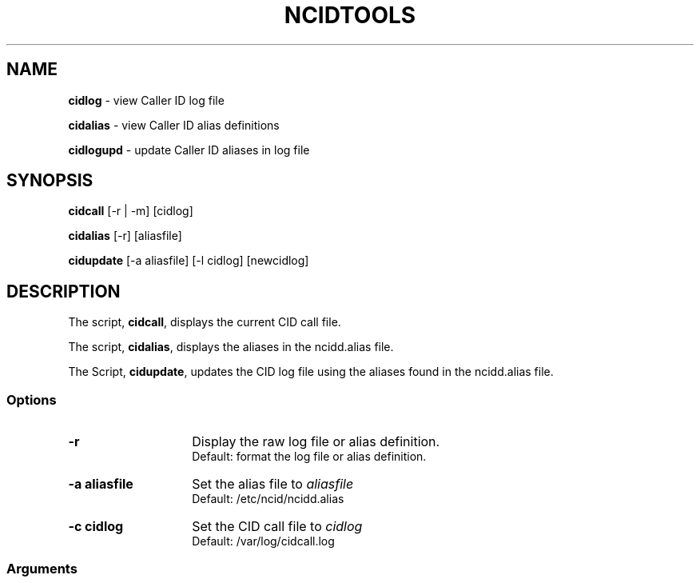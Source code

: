 .\" %W% %G%
.TH NCIDTOOLS 1
.SH NAME
.B cidlog\^
- view Caller ID log file
.P
.B cidalias\^
- view Caller ID alias definitions
.P
.B cidlogupd\^
- update Caller ID aliases in log file
.SH SYNOPSIS
.B cidcall\^
[-r | -m] [cidlog]
.P
.B cidalias\^
[-r] [aliasfile]
.P
.B cidupdate\^
[-a aliasfile] [-l cidlog] [newcidlog]
.SH DESCRIPTION
The script,
.BR cidcall ,
displays the current CID call file.
.P
The script,
.BR cidalias ,
displays the aliases in the ncidd.alias file.
.P
The Script,
.BR cidupdate ,
updates the CID log file using the aliases found in the ncidd.alias file.
.SS "Options"
.PD 0
.TP 14
.B -r
Display the raw log file or alias definition.
.br
Default: format the log file or alias definition.
.TP
.B -a aliasfile
Set the alias file to \fIaliasfile\fR
.br
Default: /etc/ncid/ncidd.alias
.TP
.B -c cidlog
Set the CID call file to \fIcidlog\fR
.br
Default: /var/log/cidcall.log
.PD
.SS "Arguments"
.PD 0
.TP 14
.B cidlog
The CID call file.
.br
Default: /var/log/cidcall.log
.TP
.B configfile
The ncidd configuration file.
.br
Default: /etc/ncid/ncidd.conf
.TP
.B newcidlog
The updated CID log file.
.br
Default:
.IR cidlog .new
.PD
.SH SEE ALSO
ncidd.conf.5, ncidd.alias.5
